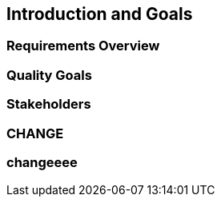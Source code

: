 == Introduction and Goals

=== Requirements Overview

=== Quality Goals

=== Stakeholders

=== CHANGE

=== changeeee
